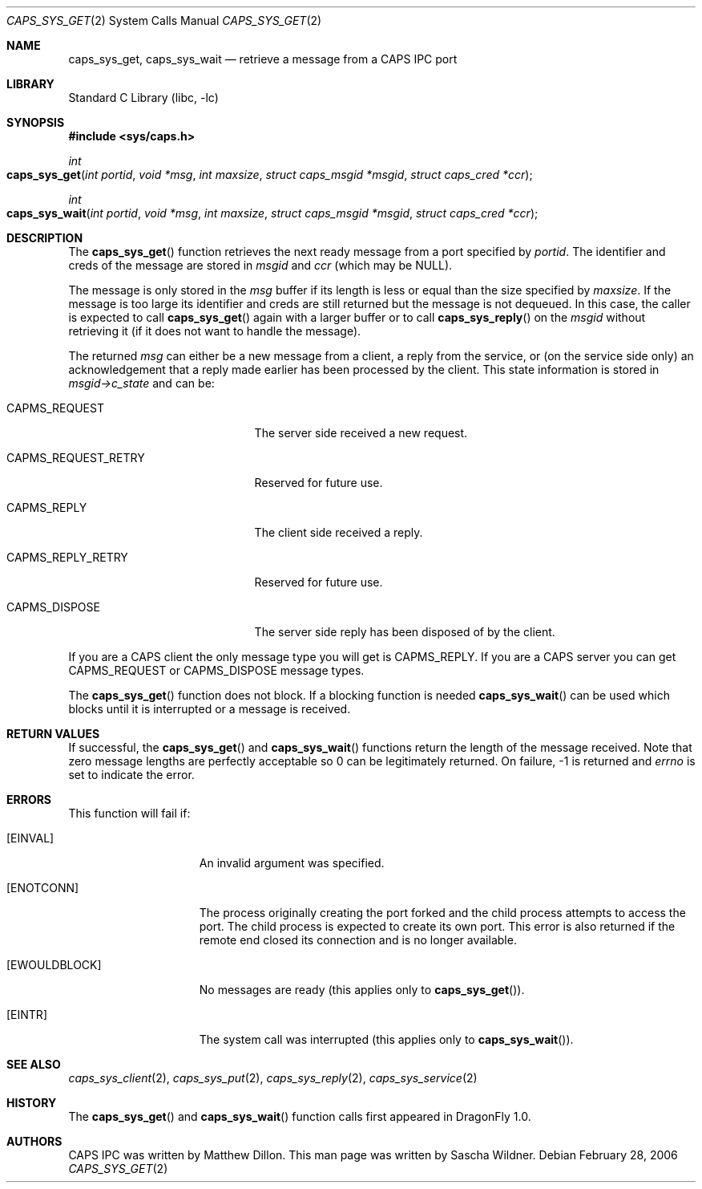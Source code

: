 .\"
.\" Copyright (c) 2006 The DragonFly Project.  All rights reserved.
.\" 
.\" Redistribution and use in source and binary forms, with or without
.\" modification, are permitted provided that the following conditions
.\" are met:
.\" 
.\" 1. Redistributions of source code must retain the above copyright
.\"    notice, this list of conditions and the following disclaimer.
.\" 2. Redistributions in binary form must reproduce the above copyright
.\"    notice, this list of conditions and the following disclaimer in
.\"    the documentation and/or other materials provided with the
.\"    distribution.
.\" 3. Neither the name of The DragonFly Project nor the names of its
.\"    contributors may be used to endorse or promote products derived
.\"    from this software without specific, prior written permission.
.\" 
.\" THIS SOFTWARE IS PROVIDED BY THE COPYRIGHT HOLDERS AND CONTRIBUTORS
.\" ``AS IS'' AND ANY EXPRESS OR IMPLIED WARRANTIES, INCLUDING, BUT NOT
.\" LIMITED TO, THE IMPLIED WARRANTIES OF MERCHANTABILITY AND FITNESS
.\" FOR A PARTICULAR PURPOSE ARE DISCLAIMED.  IN NO EVENT SHALL THE
.\" COPYRIGHT HOLDERS OR CONTRIBUTORS BE LIABLE FOR ANY DIRECT, INDIRECT,
.\" INCIDENTAL, SPECIAL, EXEMPLARY OR CONSEQUENTIAL DAMAGES (INCLUDING,
.\" BUT NOT LIMITED TO, PROCUREMENT OF SUBSTITUTE GOODS OR SERVICES;
.\" LOSS OF USE, DATA, OR PROFITS; OR BUSINESS INTERRUPTION) HOWEVER CAUSED
.\" AND ON ANY THEORY OF LIABILITY, WHETHER IN CONTRACT, STRICT LIABILITY,
.\" OR TORT (INCLUDING NEGLIGENCE OR OTHERWISE) ARISING IN ANY WAY OUT
.\" OF THE USE OF THIS SOFTWARE, EVEN IF ADVISED OF THE POSSIBILITY OF
.\" SUCH DAMAGE.
.\"
.\" $DragonFly: src/lib/libc/sys/caps_sys_get.2,v 1.2 2006/03/02 19:27:35 swildner Exp $
.\"
.Dd February 28, 2006
.Dt CAPS_SYS_GET 2
.Os
.Sh NAME
.Nm caps_sys_get ,
.Nm caps_sys_wait
.Nd retrieve a message from a CAPS IPC port
.Sh LIBRARY
.Lb libc
.Sh SYNOPSIS
.In sys/caps.h
.Ft int
.Fo caps_sys_get
.Fa "int portid"
.Fa "void *msg"
.Fa "int maxsize"
.Fa "struct caps_msgid *msgid"
.Fa "struct caps_cred *ccr"
.Fc
.Ft int
.Fo caps_sys_wait
.Fa "int portid"
.Fa "void *msg"
.Fa "int maxsize"
.Fa "struct caps_msgid *msgid"
.Fa "struct caps_cred *ccr"
.Fc
.Sh DESCRIPTION
The
.Fn caps_sys_get
function retrieves the next ready message from a port specified by
.Fa portid .
The identifier and creds of the message are stored in
.Fa msgid
and
.Fa ccr
(which may be NULL).
.Pp
The message is only stored in the
.Fa msg
buffer if its length is less or equal than the size specified by
.Fa maxsize .
If the message is too large its identifier and creds are still
returned but the message is not dequeued.
In this case, the caller is expected to call
.Fn caps_sys_get
again with a larger buffer or to call
.Fn caps_sys_reply
on the
.Fa msgid
without retrieving it (if it does not want to handle the message).
.Pp
The returned
.Fa msg
can either be a new message from a client, a reply from the service,
or (on the service side only)
an acknowledgement that a reply made earlier has been processed by
the client.
This state information is stored in
.Va msgid->c_state
and can be:
.Bl -tag -width ".Dv CAPMS_REQUEST_RETRY"
.It Dv CAPMS_REQUEST
The server side received a new request.
.It Dv CAPMS_REQUEST_RETRY
Reserved for future use.
.It Dv CAPMS_REPLY
The client side received a reply.
.It Dv CAPMS_REPLY_RETRY
Reserved for future use.
.It Dv CAPMS_DISPOSE
The server side reply has been disposed of by the client.
.El
.Pp
If you are a CAPS client the only message type you will get is
.Dv CAPMS_REPLY .
If you are a CAPS server you can get
.Dv CAPMS_REQUEST
or
.Dv CAPMS_DISPOSE
message types.
.Pp
The
.Fn caps_sys_get
function does not block.
If a blocking function is needed
.Fn caps_sys_wait
can be used which blocks until it is interrupted or a message is
received.
.Sh RETURN VALUES
If successful, the
.Fn caps_sys_get
and
.Fn caps_sys_wait
functions return the length of the message received.
Note that zero message lengths are perfectly acceptable so 0 can be
legitimately returned.
On failure, -1 is returned and
.Va errno
is set to indicate the error.
.Sh ERRORS
This function will fail if:
.Bl -tag -width ".Bq Er EWOULDBLOCK"
.It Bq Er EINVAL
An invalid argument was specified.
.It Bq Er ENOTCONN
The process originally creating the port forked and the child
process attempts to access the port.
The child process is expected to create its own port.
This error is also returned if the remote end closed its connection
and is no longer available.
.It Bq Er EWOULDBLOCK
No messages are ready (this applies only to
.Fn caps_sys_get ) .
.It Bq Er EINTR
The system call was interrupted (this applies only to
.Fn caps_sys_wait ) .
.El
.Sh SEE ALSO
.Xr caps_sys_client 2 ,
.Xr caps_sys_put 2 ,
.Xr caps_sys_reply 2 ,
.Xr caps_sys_service 2
.Sh HISTORY
The
.Fn caps_sys_get
and
.Fn caps_sys_wait
function calls first appeared in
.Dx 1.0 .
.Sh AUTHORS
.An -nosplit
CAPS IPC was written by
.An Matthew Dillon .
This man page was written by
.An Sascha Wildner .
